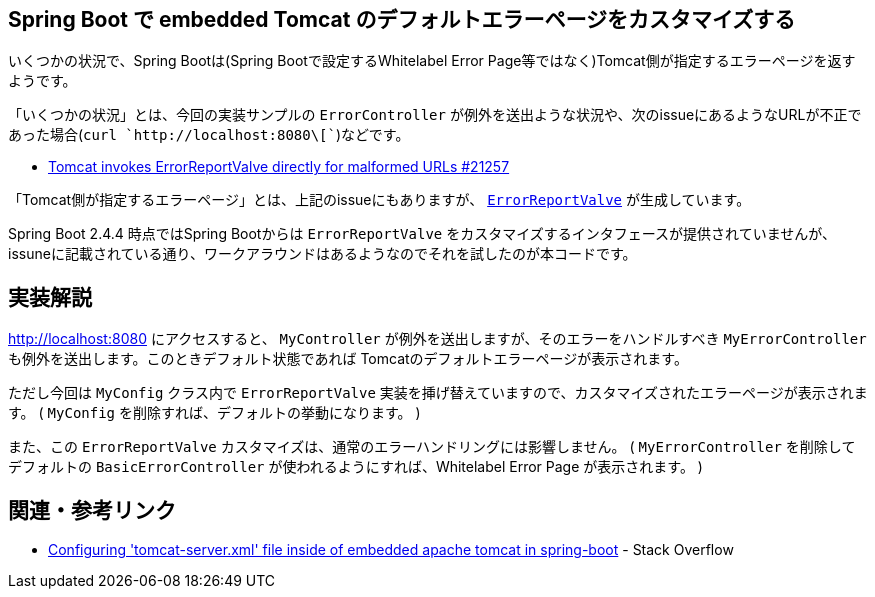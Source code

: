 == Spring Boot で embedded Tomcat のデフォルトエラーページをカスタマイズする

いくつかの状況で、Spring Bootは(Spring Bootで設定するWhitelabel Error Page等ではなく)Tomcat側が指定するエラーページを返すようです。

「いくつかの状況」とは、今回の実装サンプルの `ErrorController` が例外を送出ような状況や、次のissueにあるようなURLが不正であった場合(`curl `http://localhost:8080\[``)などです。

* https://github.com/spring-projects/spring-boot/issues/21257[Tomcat invokes ErrorReportValve directly for malformed URLs #21257]

「Tomcat側が指定するエラーページ」とは、上記のissueにもありますが、 https://github.com/apache/tomcat/blob/master/java/org/apache/catalina/valves/ErrorReportValve.java[`ErrorReportValve`] が生成しています。

Spring Boot 2.4.4 時点ではSpring Bootからは `ErrorReportValve` をカスタマイズするインタフェースが提供されていませんが、issuneに記載されている通り、ワークアラウンドはあるようなのでそれを試したのが本コードです。

== 実装解説

http://localhost:8080 にアクセスすると、 `MyController` が例外を送出しますが、そのエラーをハンドルすべき `MyErrorController` も例外を送出します。このときデフォルト状態であれば Tomcatのデフォルトエラーページが表示されます。

ただし今回は `MyConfig` クラス内で `ErrorReportValve` 実装を挿げ替えていますので、カスタマイズされたエラーページが表示されます。
( `MyConfig` を削除すれば、デフォルトの挙動になります。 )

また、この `ErrorReportValve` カスタマイズは、通常のエラーハンドリングには影響しません。
( `MyErrorController` を削除してデフォルトの `BasicErrorController` が使われるようにすれば、Whitelabel Error Page が表示されます。 )

== 関連・参考リンク

* https://stackoverflow.com/q/64917200/4506703[Configuring 'tomcat-server.xml' file inside of embedded apache tomcat in spring-boot] - Stack Overflow
